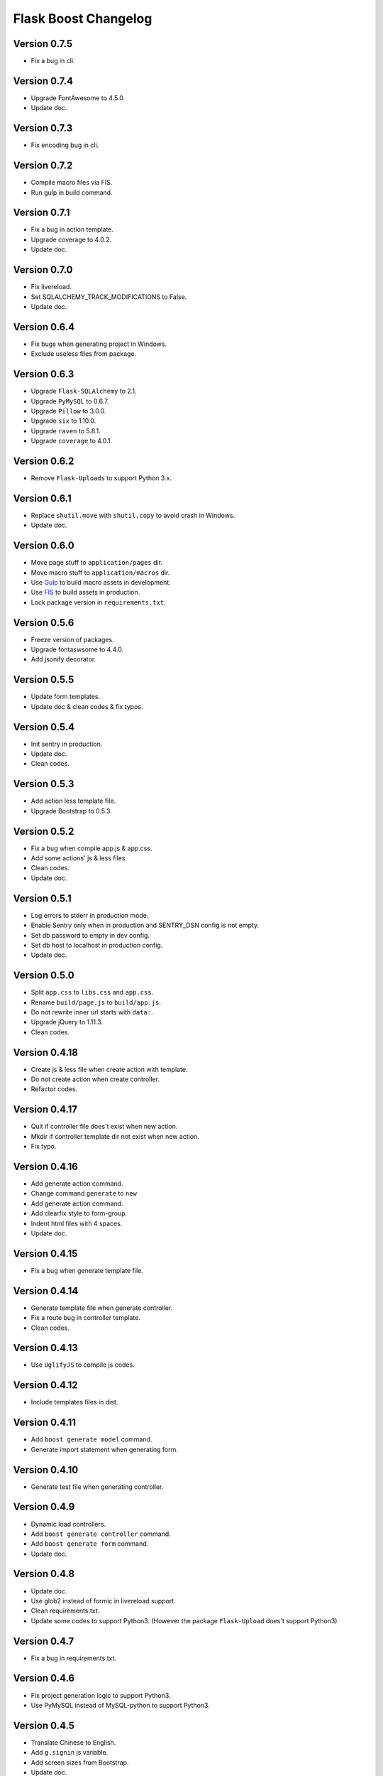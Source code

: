Flask Boost Changelog
=====================

Version 0.7.5
-------------

* Fix a bug in cli.

Version 0.7.4
-------------

* Upgrade FontAwesome to 4.5.0.
* Update doc.

Version 0.7.3
-------------

* Fix encoding bug in cli.

Version 0.7.2
-------------

* Compile macro files via FIS.
* Run gulp in build command.

Version 0.7.1
-------------

* Fix a bug in action template.
* Upgrade coverage to 4.0.2.
* Update doc.

Version 0.7.0
-------------

* Fix livereload.
* Set SQLALCHEMY_TRACK_MODIFICATIONS to False.
* Update doc.

Version 0.6.4
-------------

* Fix bugs when generating project in Windows.
* Exclude useless files from package.

Version 0.6.3
-------------

* Upgrade ``Flask-SQLAlchemy`` to 2.1.
* Upgrade ``PyMySQL`` to 0.6.7.
* Upgrade ``Pillow`` to 3.0.0.
* Upgrade ``six`` to 1.10.0.
* Upgrade ``raven`` to 5.8.1.
* Upgrade ``coverage`` to 4.0.1.

Version 0.6.2
-------------

* Remove ``Flask-Uploads`` to support Python 3.x.

Version 0.6.1
-------------

* Replace ``shutil.move`` with ``shutil.copy`` to avoid crash in Windows.
* Update doc.

Version 0.6.0
-------------

* Move page stuff to ``application/pages`` dir.
* Move macro stuff to ``application/macros`` dir.
* Use Gulp_ to build macro assets in development.
* Use FIS_ to build assets in production.
* Lock package version in ``requirements.txt``.

.. _Gulp: http://gulpjs.com
.. _FIS: http://fex-team.github.io/fis-site/

Version 0.5.6
-------------

* Freeze version of packages.
* Upgrade fontaswsome to 4.4.0.
* Add jsonify decorator.

Version 0.5.5
-------------

* Update form templates.
* Update doc & clean codes & fix typos.

Version 0.5.4
-------------

* Init sentry in production.
* Update doc.
* Clean codes.

Version 0.5.3
-------------

* Add action less template file.
* Upgrade Bootstrap to 0.5.3.


Version 0.5.2
-------------

* Fix a bug when compile app.js & app.css.
* Add some actions' js & less files.
* Clean codes.
* Update doc.

Version 0.5.1
-------------

* Log errors to stderr in production mode.
* Enable Sentry only when in production and SENTRY_DSN config is not empty.
* Set db password to empty in dev config.
* Set db host to localhost in production config.
* Update doc.

Version 0.5.0
-------------

* Split ``app.css`` to ``libs.css`` and ``app.css``.
* Rename ``build/page.js`` to ``build/app.js``.
* Do not rewrite inner url starts with ``data:``.
* Upgrade jQuery to 1.11.3.
* Clean codes.

Version 0.4.18
--------------

* Create js & less file when create action with template.
* Do not create action when create controller.
* Refactor codes.

Version 0.4.17
--------------

* Quit if controller file does't exist when new action.
* Mkdir if controller template dir not exist when new action.
* Fix typo.

Version 0.4.16
--------------

* Add generate action command.
* Change command ``generate`` to ``new``
* Add generate action command.
* Add clearfix style to form-group.
* Indent html files with 4 spaces.
* Update doc.

Version 0.4.15
--------------

* Fix a bug when generate template file.

Version 0.4.14
--------------

* Generate template file when generate controller.
* Fix a route bug in controller template.
* Clean codes.

Version 0.4.13
--------------

* Use ``UglifyJS`` to compile js codes.

Version 0.4.12
--------------

* Include templates files in dist.

Version 0.4.11
--------------

* Add ``boost generate model`` command.
* Generate import statement when generating form.

Version 0.4.10
--------------

* Generate test file when generating controller.

Version 0.4.9
-------------

* Dynamic load controllers.
* Add ``boost generate controller`` command.
* Add ``boost generate form`` command.
* Update doc.

Version 0.4.8
-------------

* Update doc.
* Use glob2 instead of formic in livereload support.
* Clean requirements.txt.
* Update some codes to support Python3. (However the package ``Flask-Upload`` does't support Python3)

Version 0.4.7
-------------

* Fix a bug in requirements.txt.

Version 0.4.6
-------------

* Fix project generation logic to support Python3.
* Use PyMySQL instead of MySQL-python to support Python3.

Version 0.4.5
-------------

* Translate Chinese to English.
* Add ``g.signin`` js variable.
* Add screen sizes from Bootstrap.
* Update doc.

Version 0.4.4
-------------

* Update url rewrite logic when build assets.
* Do not rewrite url in js codes.
* Fix a bug when process absolute path in YAML file.
* Add ``g.method`` js variable.
* Fix a bug in ``timesince``.
* Add form helper ``check_url``.
* Remove useless codes and files.

Version 0.4.3
-------------

* Refactor macro's structure.
* Split component.less into macros/*.less.

Version 0.4.2
-------------

* Use jsmin instead of uglipyjs to compile js codes because of bugs from latter.

Version 0.4.1
-------------

* Exclude libs with full url.
* Add global js function ``registerContext`` to register context into global variable g.
* Extract _rewrite_relative_url function
* Rewrite relative path in js lib files.
* Use uglipyjs instead of jsmin to compile js codes.

Version 0.4.0
-------------

* Use js.yml & css.yml to declare assets.
* Now can build assets via console command ``python manage.py build_assets``.
* Fix bugs & add external paramter & better warning info for urlFor js function.
* Upgrade permission to 0.3.0.
* Upgrade bootstrap to 3.3.4.
* Rm url_prefix when register blueprints.
* Add viewport meta tag to head.
* Add absolute_url_for helper, and inject as jinja2 global.
* Add mkdir_p to helpers.
* Refactor utils.uploadsets.
* Track avatars default image.
* Update color vars in ``utils.less``.


Version 0.3.4
-------------

* Add g as global JavaScript variable.
* Add urlFor as global JavaScript function.
* Add page_vars block to inject JavaScript variables to a page.
* Move rules & permissions to jinja2 globals instead of global context.

Version 0.3.3
-------------

* Add csrf token header for Ajax request.
* Add avatar_url property to User model.
* Update filters.timesince.
* Upgrade bootstrap to 3.3.2.
* Clean codes and comments.

Version 0.3.2
-------------

* Remove Flask-Mail support.
* Upgrade font-awesome to 4.3.0.
* Remove useless configs.
* Add app.production attr.
* Remove no-margin-top css style.
* Enable Sentry only in production mode.
* Add highlight to account.signup & account.signin page.
* Fix typo.

Version 0.3.1
-------------

* Remove fab pull
* Clean codes.

Version 0.3.0
-------------

* Remove Flask-Admin support.
* Add hash to assets url.
* Log render time into HTTP header when the user is admin.

Version 0.2.0
-------------

* Add account system.

Version 0.1.7
-------------

* Now can title the project name by #{project|title}.
* Track bower components.
* Bump bootstrap version to 3.3.1, and fix jquery version to 1.11.1.
* Add a migration file for initialization.

Version 0.1.6
-------------

* Add default favicon.
* Clean requirements.txt.
* Update code example for nav highlight.
* Add page class to body tag.

Version 0.1.5
-------------

* Add ``fab pull`` command to update codes on server.
* Add ``flask_env.sh`` to set environment variables when shell runs.
* Fix some HTML bugs.
* Fix Supervisor config file bug.

Version 0.1.4
-------------

* Include ``versions`` in ``migrations`` directory.

Version 0.1.3
-------------

* Add README file.
* Bump bootstrap to 3.3.0 and font-awesome to 4.2.0.

Version 0.1.2
-------------

* Fix the page script bug.

Version 0.1.1
-------------

* Add help messages.

Version 0.1.0
-------------

* First public preview release.
